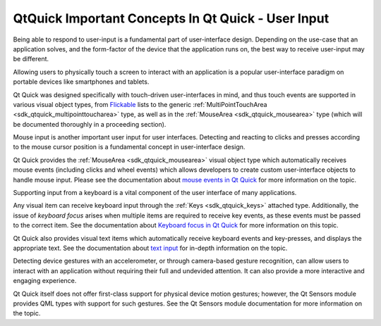 .. _sdk_qtquick_important_concepts_in_qt_quick_-_user_input:

QtQuick Important Concepts In Qt Quick - User Input
===================================================


Being able to respond to user-input is a fundamental part of user-interface design. Depending on the use-case that an application solves, and the form-factor of the device that the application runs on, the best way to receive user-input may be different.

Allowing users to physically touch a screen to interact with an application is a popular user-interface paradigm on portable devices like smartphones and tablets.

Qt Quick was designed specifically with touch-driven user-interfaces in mind, and thus touch events are supported in various visual object types, from `Flickable </sdk/apps/qml/QtQuick/touchinteraction/#flickable>`_  lists to the generic :ref:`MultiPointTouchArea <sdk_qtquick_multipointtoucharea>` type, as well as in the :ref:`MouseArea <sdk_qtquick_mousearea>` type (which will be documented thoroughly in a proceeding section).

Mouse input is another important user input for user interfaces. Detecting and reacting to clicks and presses according to the mouse cursor position is a fundamental concept in user-interface design.

Qt Quick provides the :ref:`MouseArea <sdk_qtquick_mousearea>` visual object type which automatically receives mouse events (including clicks and wheel events) which allows developers to create custom user-interface objects to handle mouse input. Please see the documentation about `mouse events in Qt Quick </sdk/apps/qml/QtQuick/qtquick-input-mouseevents/>`_  for more information on the topic.

Supporting input from a keyboard is a vital component of the user interface of many applications.

Any visual item can receive keyboard input through the :ref:`Keys <sdk_qtquick_keys>` attached type. Additionally, the issue of *keyboard focus* arises when multiple items are required to receive key events, as these events must be passed to the correct item. See the documentation about `Keyboard focus in Qt Quick </sdk/apps/qml/QtQuick/qtquick-input-focus/>`_  for more information on this topic.

Qt Quick also provides visual text items which automatically receive keyboard events and key-presses, and displays the appropriate text. See the documentation about `text input </sdk/apps/qml/QtQuick/qtquick-input-textinput/>`_  for in-depth information on the topic.

Detecting device gestures with an accelerometer, or through camera-based gesture recognition, can allow users to interact with an application without requiring their full and undevided attention. It can also provide a more interactive and engaging experience.

Qt Quick itself does not offer first-class support for physical device motion gestures; however, the Qt Sensors module provides QML types with support for such gestures. See the Qt Sensors module documentation for more information on the topic.

